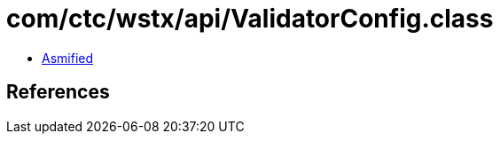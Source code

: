 = com/ctc/wstx/api/ValidatorConfig.class

 - link:ValidatorConfig-asmified.java[Asmified]

== References

